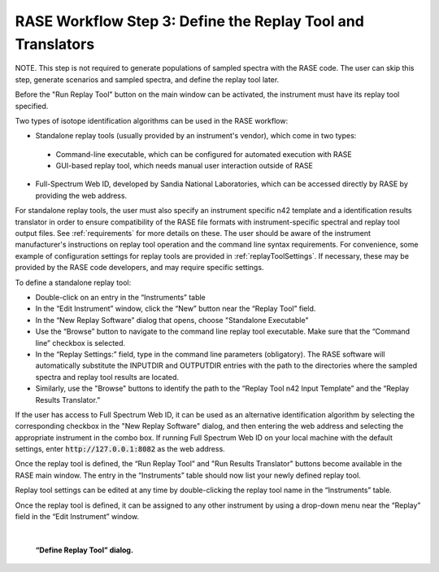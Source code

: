 .. _workflowStep3:

************************************************************
RASE Workflow Step 3: Define the Replay Tool and Translators
************************************************************

NOTE. This step is not required to generate populations of sampled spectra with the RASE code. The user can skip this step, generate scenarios and sampled spectra, and define the replay tool later.

Before the "Run Replay Tool" button on the main window can be activated, the instrument must have its replay tool specified.

Two types of isotope identification algorithms can be used in the RASE workflow:

*  Standalone replay tools (usually provided by an instrument's vendor), which come in two types:

  * Command-line executable, which can be configured for automated execution with RASE

  * GUI-based replay tool, which needs manual user interaction outside of RASE

*  Full-Spectrum Web ID, developed by Sandia National Laboratories, which can be accessed directly by RASE by providing the web address.

For standalone replay tools, the user must also specify an instrument specific n42 template and a identification results translator in order to ensure compatibility of the RASE file formats with instrument-specific spectral and replay tool output files.
See :ref:`requirements` for more details on these.
The user should be aware of the instrument manufacturer's instructions on replay tool operation and the command line syntax requirements. For convenience, some example of configuration settings for replay tools are provided in :ref:`replayToolSettings`.
If necessary, these may be provided by the RASE code developers, and may require specific settings.


To define a standalone replay tool:

*  Double-click on an entry in the “Instruments” table

*  In the “Edit Instrument” window, click the “New” button near the “Replay Tool” field.

*  In the “New Replay Software” dialog that opens, choose "Standalone Executable"

* Use the “Browse” button to navigate to the command line replay tool executable. Make sure that the “Command line” checkbox is selected.

*  In the “Replay Settings:” field, type in the command line parameters (obligatory). The RASE software will automatically substitute the INPUTDIR and OUTPUTDIR entries with the path to the directories where the sampled spectra and replay tool results are located.

*  Similarly, use the "Browse" buttons to identify the path to the “Replay Tool n42 Input Template” and the “Replay Results Translator.”

If the user has access to Full Spectrum Web ID, it can be used as an alternative identification algorithm by selecting the corresponding checkbox in the "New Replay Software" dialog, and then entering the web address and selecting the appropriate instrument in the combo box.  If running Full Spectrum Web ID on your local machine with the default settings, enter  :code:`http://127.0.0.1:8082` as the web address.

Once the replay tool is defined, the “Run Replay Tool” and "Run Results Translator" buttons become available in the RASE main window.
The entry in the “Instruments” table should now list your newly defined replay tool.

Replay tool settings can be edited at any time by double-clicking the replay tool name in the “Instruments” table.

Once the replay tool is defined, it can be assigned to any other instrument by using a drop-down menu near the “Replay”
field in the “Edit Instrument” window.

|

.. _rase-WorkflowStep3:

.. figure:: _static/rase_WorkflowStep3.png
    :scale: 33%

    **“Define Replay Tool” dialog.**
